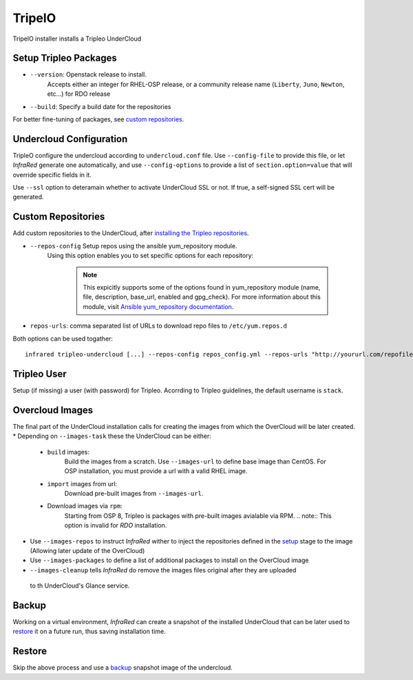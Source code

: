 TripelO
=======

TripelO installer installs a Tripleo UnderCloud

Setup Tripleo Packages
----------------------

* ``--version``: Openstack release to install.
    Accepts either an integer for RHEL-OSP release, or a community release
    name (``Liberty``, ``Juno``, ``Newton``, etc...) for RDO release
* ``--build``: Specify a build date for the repositories

For better fine-tuning of packages, see `custom repositories`_.

Undercloud Configuration
------------------------

TripleO configure the undercloud according to ``undercloud.conf`` file.
Use ``--config-file`` to provide this file, or let `InfraRed` generate one automatically,
and use ``--config-options`` to provide a list of ``section.option=value`` that will override
specific fields in it.

Use ``--ssl`` option to deteramain whether to activate UnderCloud SSL or not.
If true, a self-signed SSL cert will be generated.

Custom Repositories
-------------------

Add custom repositories to the UnderCloud, after `installing the Tripleo repositories <setup Tripleo packages>`_.

* ``--repos-config`` Setup repos using the ansible yum_repository module.
    Using this option enables you to set specific options for each repository:

      .. code-block:: plain
         :caption: repos_config.yml

          ---
          extra_repos:
              - name: my_repo1
                file: my_repo1.file
                description: my repo1
                base_url: http://myurl.com/my_repo1
                enabled: 0, gpg_check: 0
              - name: my_repo2
                file: my_repo2.file
                description: my repo2
                base_url: http://myurl.com/my_repo2
                enabled: 0
                gpg_check: 0
              ...

      .. note:: This expicitly supports some of the options found in
        yum_repository module (name, file, description, base_url, enabled and gpg_check).
        For more information about this module, visit `Ansible yum_repository documentation <https://docs.ansible.com/ansible/yum_repository_module.html>`_.

* ``repos-urls``: comma separated list of URLs to download repo files to ``/etc/yum.repos.d``

Both options can be used togather::

  infrared tripleo-undercloud [...] --repos-config repos_config.yml --repos-urls "http://yoururl.com/repofile1.repo,http://yoururl.com/repofile2.repo"


Tripleo User
------------
Setup (if missing) a user (with password) for Tripleo. Acorrding to Tripleo guidelines, the default
username is ``stack``.

Overcloud Images
----------------
The final part of the UnderCloud installation calls for creating the images from which the OverCloud
will be later created.
* Depending on ``--images-task`` these the UnderCloud can be either:

        * ``build`` images:
                Build the images from a scratch. Use ``--images-url`` to define base image than CentOS.
                For OSP installation, you must provide a url with a valid RHEL image.
        * ``import`` images from url:
                Download pre-built images from ``--images-url``.
        * Download images via ``rpm``:
                Starting from OSP 8, Tripleo is packages with pre-built images avialable via RPM.
                .. note:: This option is invalid for `RDO` installation.

* Use ``--images-repos`` to instruct `InfraRed` wither to inject the repositories defined in
  the `setup <Setup Tripleo Packages>`_ stage to the image (Allowing later update of the OverCloud)
* Use ``--images-packages`` to define a list of additional packages to install on the OverCloud image
* ``--images-cleanup`` tells `InfraRed` do remove the images files original after they are uploaded
 to th UnderCloud's Glance service.

Backup
------
Working on a virtual environment, `InfraRed` can create a snapshot of the installed UnderCloud
that can be later used to `restore`_ it on a future run, thus saving installation time.

Restore
-------
Skip the above process and use a `backup`_ snapshot image of the undercloud.

